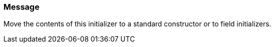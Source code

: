 === Message

Move the contents of this initializer to a standard constructor or to field initializers.

